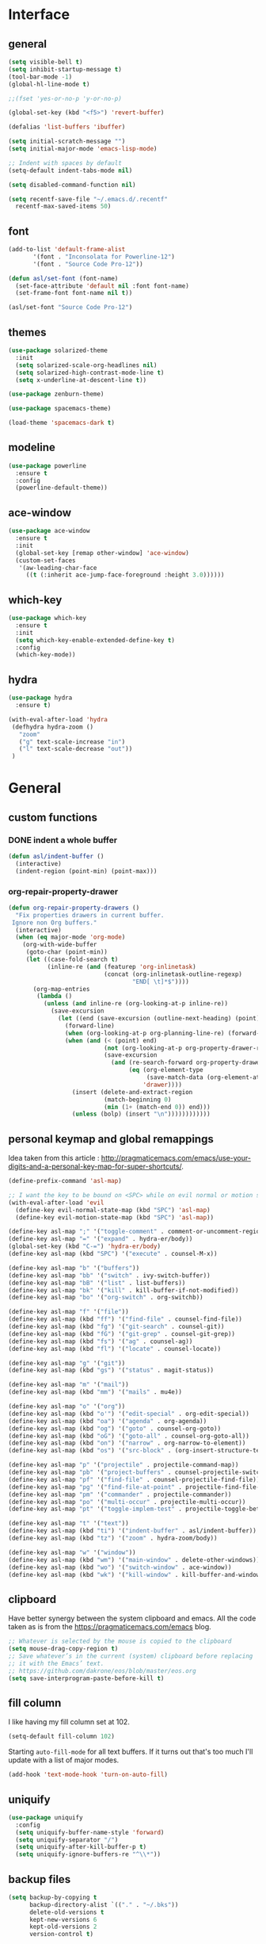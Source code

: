 #+STARTUP:  overview

* Interface

** general

   #+begin_src emacs-lisp
    (setq visible-bell t)
    (setq inhibit-startup-message t)
    (tool-bar-mode -1)
    (global-hl-line-mode t)

    ;;(fset 'yes-or-no-p 'y-or-no-p)

    (global-set-key (kbd "<f5>") 'revert-buffer)

    (defalias 'list-buffers 'ibuffer)

    (setq initial-scratch-message "")
    (setq initial-major-mode 'emacs-lisp-mode)

    ;; Indent with spaces by default
    (setq-default indent-tabs-mode nil)

    (setq disabled-command-function nil)

    (setq recentf-save-file "~/.emacs.d/.recentf"
	  recentf-max-saved-items 50)
   #+end_src

** font

   #+begin_src emacs-lisp
     (add-to-list 'default-frame-alist
		    '(font . "Inconsolata for Powerline-12")
		    '(font . "Source Code Pro-12"))

     (defun asl/set-font (font-name)
       (set-face-attribute 'default nil :font font-name)
       (set-frame-font font-name nil t))

     (asl/set-font "Source Code Pro-12")
   #+end_src
  
** themes

   #+begin_src emacs-lisp
     (use-package solarized-theme
       :init
       (setq solarized-scale-org-headlines nil)
       (setq solarized-high-contrast-mode-line t)
       (setq x-underline-at-descent-line t))

     (use-package zenburn-theme)

     (use-package spacemacs-theme)

     (load-theme 'spacemacs-dark t)
   #+end_src

** modeline

   #+begin_src emacs-lisp
     (use-package powerline
       :ensure t
       :config
       (powerline-default-theme))
   #+end_src

** ace-window

   #+begin_src emacs-lisp
     (use-package ace-window
       :ensure t
       :init
       (global-set-key [remap other-window] 'ace-window)
       (custom-set-faces
        '(aw-leading-char-face
          ((t (:inherit ace-jump-face-foreground :height 3.0))))))
   #+end_src

** which-key

   #+begin_src emacs-lisp
     (use-package which-key
       :ensure t
       :init
       (setq which-key-enable-extended-define-key t)
       :config
       (which-key-mode))
   #+end_src
  
** hydra

   #+begin_src emacs-lisp
  (use-package hydra
    :ensure t)

  (with-eval-after-load 'hydra
   (defhydra hydra-zoom ()
     "zoom"
     ("g" text-scale-increase "in")
     ("l" text-scale-decrease "out"))
   )
   #+end_src

* General

** custom functions

*** DONE indent a whole buffer
    
    #+begin_src emacs-lisp
     (defun asl/indent-buffer ()
       (interactive)
       (indent-region (point-min) (point-max)))
    #+end_src
    
*** org-repair-property-drawer

    #+begin_src emacs-lisp
      (defun org-repair-property-drawers ()
        "Fix properties drawers in current buffer.
       Ignore non Org buffers."
        (interactive)
        (when (eq major-mode 'org-mode)
          (org-with-wide-buffer
           (goto-char (point-min))
           (let ((case-fold-search t)
                 (inline-re (and (featurep 'org-inlinetask)
                                 (concat (org-inlinetask-outline-regexp)
                                         "END[ \t]*$"))))
             (org-map-entries
              (lambda ()
                (unless (and inline-re (org-looking-at-p inline-re))
                  (save-excursion
                    (let ((end (save-excursion (outline-next-heading) (point))))
                      (forward-line)
                      (when (org-looking-at-p org-planning-line-re) (forward-line))
                      (when (and (< (point) end)
                                 (not (org-looking-at-p org-property-drawer-re))
                                 (save-excursion
                                   (and (re-search-forward org-property-drawer-re end t)
                                        (eq (org-element-type
                                             (save-match-data (org-element-at-point)))
                                            'drawer))))
                        (insert (delete-and-extract-region
                                 (match-beginning 0)
                                 (min (1+ (match-end 0)) end)))
                        (unless (bolp) (insert "\n"))))))))))))
    #+end_src

** personal keymap and global remappings
   
   Idea taken from this article :
   [[http://pragmaticemacs.com/emacs/use-your-digits-and-a-personal-key-map-for-super-shortcuts/]].
   
   #+begin_src emacs-lisp
     (define-prefix-command 'asl-map)

     ;; I want the key to be bound on <SPC> while on evil normal or motion state
     (with-eval-after-load 'evil
       (define-key evil-normal-state-map (kbd "SPC") 'asl-map)
       (define-key evil-motion-state-map (kbd "SPC") 'asl-map))

     (define-key asl-map ";" '("toggle-comment" . comment-or-uncomment-region))
     (define-key asl-map "=" '("expand" . hydra-er/body))
     (global-set-key (kbd "C-=") 'hydra-er/body)
     (define-key asl-map (kbd "SPC") '("execute" . counsel-M-x))

     (define-key asl-map "b" '("buffers"))
     (define-key asl-map "bb" '("switch" . ivy-switch-buffer))
     (define-key asl-map "bB" '("list" . list-buffers))
     (define-key asl-map "bk" '("kill" . kill-buffer-if-not-modified))
     (define-key asl-map "bo" '("org-switch" . org-switchb))

     (define-key asl-map "f" '("file"))
     (define-key asl-map (kbd "ff") '("find-file" . counsel-find-file))
     (define-key asl-map (kbd "fg") '("git-search" . counsel-git))
     (define-key asl-map (kbd "fG") '("git-grep" . counsel-git-grep))
     (define-key asl-map (kbd "fs") '("ag" . counsel-ag))
     (define-key asl-map (kbd "fl") '("locate" . counsel-locate))

     (define-key asl-map "g" '("git"))
     (define-key asl-map (kbd "gs") '("status" . magit-status))

     (define-key asl-map "m" '("mail"))
     (define-key asl-map (kbd "mm") '("mails" . mu4e))

     (define-key asl-map "o" '("org"))
     (define-key asl-map (kbd "o'") '("edit-special" . org-edit-special))
     (define-key asl-map (kbd "oa") '("agenda" . org-agenda))
     (define-key asl-map (kbd "og") '("goto" . counsel-org-goto))
     (define-key asl-map (kbd "oG") '("goto-all" . counsel-org-goto-all))
     (define-key asl-map (kbd "on") '("narrow" . org-narrow-to-element))
     (define-key asl-map (kbd "os") '("src-block" . (org-insert-structure-template "src")))

     (define-key asl-map "p" '("projectile" . projectile-command-map))
     (define-key asl-map "pb" '("project-buffers" . counsel-projectile-switch-to-buffer))
     (define-key asl-map "pf" '("find-file" . counsel-projectile-find-file))
     (define-key asl-map "pg" '("find-file-at-point" . projectile-find-file-dwim))
     (define-key asl-map "pm" '("commander" . projectile-commander))
     (define-key asl-map "po" '("multi-occur" . projectile-multi-occur))
     (define-key asl-map "pt" '("toggle-implem-test" . projectile-toggle-between-implementation-and-test))

     (define-key asl-map "t" '("text"))
     (define-key asl-map (kbd "ti") '("indent-buffer" . asl/indent-buffer))
     (define-key asl-map (kbd "tz") '("zoom" . hydra-zoom/body))

     (define-key asl-map "w" '("window"))
     (define-key asl-map (kbd "wm") '("main-window" . delete-other-windows))
     (define-key asl-map (kbd "wo") '("switch-window" . ace-window))
     (define-key asl-map (kbd "wk") '("kill-window" . kill-buffer-and-window))
   #+end_src

** clipboard

   Have better synergy between the system clipboard and emacs.
   All the code taken as is from the [[https://pragmaticemacs.com/emacs]] blog.

   #+begin_src emacs-lisp
  ;; Whatever is selected by the mouse is copied to the clipboard
  (setq mouse-drag-copy-region t)
  ;; Save whatever’s in the current (system) clipboard before replacing
  ;; it with the Emacs’ text.
  ;; https://github.com/dakrone/eos/blob/master/eos.org
  (setq save-interprogram-paste-before-kill t)
   #+end_src
   
** fill column 
   
   I like having my fill column set at 102.

   #+begin_src emacs-lisp
     (setq-default fill-column 102)
   #+end_src

   Starting =auto-fill-mode= for all text buffers. If it turns out that's too much I'll update with a
   list of major modes.

   #+begin_src emacs-lisp
     (add-hook 'text-mode-hook 'turn-on-auto-fill)
   #+end_src

** uniquify

   #+begin_src emacs-lisp
  (use-package uniquify
    :config
    (setq uniquify-buffer-name-style 'forward)
    (setq uniquify-separator "/")
    (setq uniquify-after-kill-buffer-p t)
    (setq uniquify-ignore-buffers-re "^\\*"))
   #+end_src
   
** backup files

   #+begin_src emacs-lisp
  (setq backup-by-copying t
        backup-directory-alist `(("." . "~/.bks"))
        delete-old-versions t
        kept-new-versions 6
        kept-old-versions 2
        version-control t)
   #+end_src

** browse-to-host

   Redirect browsing events originating in emacs and running in a virtual machine to the host
   browser.
   
   Ressources :
   + [[https://www.emacswiki.org/emacs/BrowseUrl]]
   + [[https://superuser.com/questions/140234/is-there-a-way-to-redirect-a-click-on-a-url-in-a-virtualbox-guest-to-open-in-t]]

   #+begin_src emacs-lisp
     (setq browse-url-browser-function 'browse-url-generic
           browse-url-generic-program "open-url")
   #+end_src

* Text

** counsel
   
   The addition of =counsel-yank-pop= to better pasting from the kill ring history thanks to an Irreal
   post : [[http://irreal.org/blog/?p=5707]]
   
   #+begin_src emacs-lisp
     (use-package counsel
       :ensure t
       :bind
       (("M-y" . counsel-yank-pop)))
   #+end_src

** swiper

   #+begin_src emacs-lisp
     (use-package swiper
       :ensure try
       :config
       (progn
	 (ivy-mode 1)
	 (setq ivy-use-virtual-buffers t)
	 (global-set-key "\C-s" 'swiper)
	 (global-set-key (kbd "C-c C-r") 'ivy-resume)
	 (global-set-key (kbd "<f6>") 'ivy-resume)
	 (global-set-key (kbd "M-x") 'counsel-M-x)
	 (global-set-key (kbd "C-x C-f") 'counsel-find-file)
	 (global-set-key (kbd "C-h f") 'counsel-describe-function)
	 (global-set-key (kbd "C-h v") 'counsel-describe-variable)
	 (global-set-key (kbd "C-h s") 'counsel-info-lookup-symbol)
	 (define-key read-expression-map (kbd "C-r") 'counsel-minibuffer-history)))
   #+end_src

** yasnippet

   #+begin_src emacs-lisp
     (use-package yasnippet
       :ensure t
       :init
       (yas-global-mode 1))
   #+end_src

** expand-region

   #+begin_src emacs-lisp
     (use-package expand-region
       :ensure t)

     (with-eval-after-load 'hydra
       (defhydra hydra-er (:hint nil)
         "
     ^^^^^^^^------------------------------------------------------------------
     _=_: expand      _p_: in-pairs  _u_: url           _s_: org-code-block
     _'_: in-quotes   _P_: out-pairs _c_: comment       _o_: org-parent
     _\"_: out-quotes  _d_: defun     _t_: text-sentence ^ ^
     "
         ("'" er/mark-inside-quotes)
         ("\"" er/mark-outside-quotes)
         ("=" er/expand-region)
         ("p" er/mark-inside-pairs)
         ("P" er/mark-outside-pairs)
         ("d" er/mark-defun)
         ("u" er/mark-url)
         ("s" er/mark-org-code-block)
         ("o" er/mark-org-parent)
         ("c" er/mark-comment)
         ("t" er/mark-text-sentence)
         ("q" nil "quit")))
   #+end_src
   
** company-mode

   #+begin_src emacs-lisp
  (use-package company
    :ensure t
    :init (add-hook 'after-init-hook 'global-company-mode))
   #+end_src

** HOLD autocomplete                                                   :HOLD:
  
   - State "HOLD"       from "TODO"       [2017-12-20 mer. 10:12] \\
     Trying out company mode instead.
     
   [[https://github.com/auto-complete/auto-complete/blob/master/doc/manual.md][Auto-Complete - User Manual]]

   #+begin_src emacs-lisp
     ;; (use-package auto-complete
     ;;   :ensure t
     ;;   :init
     ;;   (progn
     ;;     (ac-config-default)
     ;;     (global-auto-complete-mode t)))

     ;; (setq-default ac-use-menu-map t)
     ;; (setq ac-auto-show-menu 1)
   #+end_src
   
** smartparens
   
   Tutorial article : [[https://ebzzry.io/en/emacs-pairs/]].
   Found the disabling of nonsensical pairs here : [[https://github.com/wasamasa/dotemacs/blob/master/init.org]].

   #+begin_src emacs-lisp
  (use-package smartparens
    :ensure t
    :config
    (require 'smartparens-config)
    (smartparens-global-mode t)
    (sp-local-pair 'minibuffer-inactive-mode "'" nil :actions nil)
    (sp-local-pair 'minibuffer-inactive-mode "`" nil :actions nil)
    (sp-local-pair 'emacs-lisp-mode "'" nil :actions nil)
    (sp-local-pair 'emacs-lisp-mode "`" nil :actions nil)
    (sp-local-pair 'lisp-interaction-mode "'" nil :actions nil)
    (sp-local-pair 'lisp-interaction-mode "`" nil :actions nil)
    (sp-local-pair 'scheme-mode "'" nil :actions nil)
    (sp-local-pair 'scheme-mode "`" nil :actions nil)
    (sp-local-pair 'inferior-scheme-mode "'" nil :actions nil)
    (sp-local-pair 'inferior-scheme-mode "`" nil :actions nil)
    (sp-local-pair 'LaTeX-mode "\"" nil :actions nil)
    (sp-local-pair 'LaTeX-mode "'" nil :actions nil)
    (sp-local-pair 'LaTeX-mode "`" nil :actions nil)
    (sp-local-pair 'latex-mode "\"" nil :actions nil)
    (sp-local-pair 'latex-mode "'" nil :actions nil)
    (sp-local-pair 'latex-mode "`" nil :actions nil)
    (sp-local-pair 'TeX-mode "\"" nil :actions nil)
    (sp-local-pair 'TeX-mode "'" nil :actions nil)
    (sp-local-pair 'TeX-mode "`" nil :actions nil)
    (sp-local-pair 'tex-mode "\"" nil :actions nil)
    (sp-local-pair 'tex-mode "'" nil :actions nil)
    (sp-local-pair 'tex-mode "`" nil :actions nil))
   #+end_src
   
** TODO multiple-cursors

   [[https://github.com/magnars/multiple-cursors.el]]
** pdf-tools
   
   [[https://github.com/politza/pdf-tools]]
   [[http://pragmaticemacs.com/emacs/even-more-pdf-tools-tweaks/]]
   
   #+begin_src emacs-lisp
     (use-package pdf-tools
       :pin manual
       :config
       (pdf-tools-install)
       (setq-default pdf-view-display-size 'fit-page)
       (setq pdf-annot-activate-created-annotations t)
       (setq pdf-view-resize-factor 1.1)
       (define-key pdf-view-mode-map (kbd "C-s") 'isearch-forward)
       (add-hook 'pdf-view-mode-hook (lambda () (cua-mode 0))))
   #+end_src

* Org-mode

  This org-mode configuration loads a local org-mode installation following the development branch on
  github. It thus requires that the correct version of org-mode is loaded before this file is called to
  avoid using the built-in version or any ohter installed melpa packages.

  #+begin_src emacs-lisp
    (setq org-startup-indented nil
          org-M-RET-may-split-line nil
          org-src-fontify-natively t)

    (global-set-key "\C-cl" 'org-store-link)
    (global-set-key "\C-ca" 'org-agenda)
    (global-set-key "\C-cc" 'org-capture)
    (global-set-key "\C-cb" 'org-iswitchb)

    (setq org-agenda-files (quote ("~/Dropbox/org")))

    (setq org-todo-keywords
          (quote ((sequence "TODO(t)" "NEXT(n)" "|" "DONE(d!)")
                  (sequence "WAITING(w@/!)" "HOLD(h@/!)" "|" "CANCELLED(c@/!)")
                  (sequence "RDV(r)" "|" "MISSED(m@/!)"))))

    (setq org-todo-keyword-faces
          (quote (("TODO" :foreground "red" :weight bold)
                  ("NEXT" :foreground "blue" :weight bold)
                  ("DONE" :foreground "forest green" :weight bold)
                  ("WAITING" :foreground "orange" :weight bold)
                  ("HOLD" :foreground "magenta" :weight bold)
                  ("CANCELLED" :foreground "forest green" :weight bold)
                  ("RDV" :foreground "red" :weight bold)
                  ("MISSED" :foreground "orange" :weight bold))))

    (setq org-use-fast-todo-selection t)
    (setq org-use-fast-tag-selection t)
    (setq org-treat-S-cursor-todo-selection-as-state-change nil)

    (setq org-todo-state-tags-triggers
          (quote (("CANCELLED" ("CANCELLED" . t))
                  ("WAITING" ("WAITING" . t))
                  ("HOLD" ("WAITING") ("HOLD" . t))
                  (done ("WAITING") ("HOLD"))
                  ("TODO" ("WAITING") ("CANCELLED") ("HOLD"))
                  ("NEXT" ("WAITING") ("CANCELLED") ("HOLD"))
                  ("DONE" ("WAITING") ("CANCELLED") ("HOLD")))))

    (setq org-directory "~/Dropbox/org")

    ;; Persist clocks across emacs sessions
    (setq org-clock-persist 'history)
    (org-clock-persistence-insinuate)

    ;; ORG REFILE
    (require 'org-mu4e) ; store org-mode links to messages
    (setq org-mu4e-link-query-in-headers-mode nil)
    
    (setq org-default-notes-file "~/Dropbox/org/refile.org")

    (setq org-capture-templates
          (quote (("t" "todo" entry (file "~/Dropbox/org/refile.org")
                   "* TODO %?\n%U\nfrom: %a\n")
                  ("r" "respond" entry (file "~/Dropbox/org/refile.org")
                   "* NEXT Respond to %:from on %:subject\nSCHEDULED: %t\n%U\n%a\n")
                  ("n" "note" entry (file "~/Dropbox/org/refile.org")
                   "* %? :NOTE:\n%U\n%a\n")
                  ("w" "org-protocol" entry (file "~/Dropbox/org/refile.org")
                   "* TODO Review %c\n%U\n")
                  ("R" "Rendez-vous" entry (file "~/Dropbox/org/rdv.org")
                   "* %?\n%^t\n" :empty-lines 1)
                  ("e" "Vocabulaire Espagnol" entry (file "~/Dropbox/org/esp.org")
                   "* TODO %? : "))))

    ;; Exclude DONE state tasks from refile targets
    (defun bh/verify-refile-target ()
      "Exclude todo keywords with a done state from refile targets."
      (not (member (nth 2 (org-heading-components)) org-done-keywords)))

    (setq org-refile-target-verify-function 'bh/verify-refile-target)

    (setq org-refile-targets '((org-agenda-files :maxlevel . 2)))

    (org-babel-do-load-languages
     'org-babel-load-languages
     '((C . t)
       (shell . t)
       (emacs-lisp . t)
       (python . t)))

    (require 'org-habit)

  #+end_src

** org-gcal

   Can be found here : [[https://github.com/myuhe/org-gcal.el]].
   
   As specified in [[https://github.com/myuhe/org-gcal.el/issues/78][Issue#78]], org-gcal does not support non-ASCII characters. I'm applying the
   suggested workaround in the source code package.

   #+begin_src emacs-lisp
     ;; (use-package org-gcal
     ;;   :ensure t
     ;;   :config
     ;;   (setq org-gcal-client-id "240505646452-n4jk4hvb3kenu6sb433pngsfpc1gom5c.apps.googleusercontent.com"
     ;;         org-gcal-client-secret "te1C_c1twbiziq3CJBVMThzN"
     ;;         org-gcal-file-alist '(("eldruz@gmail.com" . "~/Dropbox/org/rdv.org")))
     ;;   (add-hook 'org-agenda-mode-hook (lambda () (org-gcal-sync) )))

     ;; (add-to-list 'load-path "~/src/org-gcal")
     ;; (require 'org-gcal)
     ;; (setq org-gcal-client-id "240505646452-n4jk4hvb3kenu6sb433pngsfpc1gom5c.apps.googleusercontent.com"
     ;;          org-gcal-client-secret "te1C_c1twbiziq3CJBVMThzN"
     ;;          org-gcal-file-alist '(("eldruz@gmail.com" . "~/Dropbox/org/rdv.org")))
     ;; (add-hook 'org-agenda-mode-hook (lambda () (org-gcal-sync) ))
   #+end_src
   
   And it works. Though the file gets erased and rewritten everytime, which prevents me from having
   some basic configuration for the file like filetags. I'll try and see if that's fixable.
   I'm not sure I should bother, the code is 4 years old and does not seem to be maintained, the
   issues keep piling up with no one to address them... It'll do for now.
   
** org-habit
   
   For some reason, if this variable is not set then the habits do not show at all. I might have to
   investigate this a bit further if the habits clogging out my agenda view get too cumbersome, which
   it might not since I can hide them by pressing ~K~ in the agenda view.

   #+begin_src emacs-lisp
     (with-eval-after-load 'org
      (setq org-habit-show-habits-only-for-today nil))
   #+end_src

** org-caldav

   Trying this out, maybe it works better than org-gcal.

   #+begin_src emacs-lisp
     (add-to-list 'load-path "~/src/org-caldav")
     (require 'org-caldav)

     (setq org-caldav-url 'google
           org-caldav-calendar-id "eldruz@gmail.com"
           org-caldav-inbox "~/Dropbox/org/caldav.org"
           org-caldav-files '("~/Dropbox/org/casa_poncho.org" "~/Dropbox/org/hacking.org" "~/Dropbox/org/ae.org")
           org-caldav-oauth2-client-id "240505646452-n4jk4hvb3kenu6sb433pngsfpc1gom5c.apps.googleusercontent.com"
           org-caldav-oauth2-client-secret "te1C_c1twbiziq3CJBVMThzN"
           plstore-cache-passphrase-for-symmetric-encryption t)
   #+end_src

* Langs

** flycheck

   #+begin_src emacs-lisp
     (use-package flycheck
       :ensure t
       :init
       (global-flycheck-mode t))
   #+end_src

** TODO python

** TODO rust
  
   Installation from source since I intend to dive into the code to have a look at how lang modes are
   implemented in emacs, and see if I can fix any pending issue while I'm at it.
   
   The configuration installs and configures:
   + [[https://github.com/rust-lang/rust-mode][rust-mode]]
   + [[https://github.com/racer-rust/emacs-racer][emacs-racer]]
   + [[https://github.com/kwrooijen/cargo.el][cargo.el]]
   + [[https://github.com/flycheck/flycheck-rust][flycheck-rust]]

   #+begin_src emacs-lisp
     ;; rust-mode
     (add-to-list 'load-path "~/src/rust-mode/")
     (autoload 'rust-mode "rust-mode" nil t)
     (add-to-list 'auto-mode-alist '("\\.rs\\'" . rust-mode))

     (setq rust-format-on-save t)

     ;; cargo.el
     (use-package cargo
       :ensure t
       :hook (rust-mode cargo-minor-mode))

     ;; flycheck-rust
     (use-package flycheck-rust
       :defer t)

     (with-eval-after-load 'flycheck
       (add-hook 'flycheck-hook-mode #'flycheck-rust-setup))

     ;; emacs-racer
     (use-package racer
       :defer t
       :after (company)
       :bind ((:map rust-mode-map
                    ("TAB" . #'company-indent-or-complete-common)))
       :hook ((racer-mode eldoc-mode)))

     (with-eval-after-load 'rust-mode
       (add-hook 'rust-mode-hook #'racer-mode))

     (with-eval-after-load 'company
       (add-hook 'racer-mode-hook #'company-mode)
       (setq company-tooltip-align-annotations t))

   #+end_src

* Evil

  Using development version of evil, located at : [[https://github.com/emacs-evil/evil]].

  Making sure the dependencies are loaded as well :

  #+begin_src emacs-lisp
    (use-package undo-tree
      :ensure t
      :init
      (global-undo-tree-mode))
  #+end_src

  Personal evil configuration points :
  + replacing 'insert-mode with 'emacs-mode, to emulate the hybrid mode of spacemacs, which I suspect
    does the same thing, I did not research it
  + replacing "/" with swiper-like search

  #+begin_src emacs-lisp
    (add-to-list 'load-path "~/src/evil")
    (require 'evil)
    (evil-mode 1)

    ;; Replacing the insert mode with the emacs mode
    (setcdr evil-insert-state-map nil)
    (define-key evil-insert-state-map
      (read-kbd-macro evil-toggle-key) 'evil-emacs-state)

    ;; Redefining ESC to get back to normal mode
    (define-key evil-insert-state-map [escape] 'evil-normal-state)

    (define-key evil-motion-state-map "/" 'swiper)
  #+end_src

** evil-escape

   Escaping a lot of things with keystrokes.

   #+begin_src emacs-lisp
     (use-package evil-escape
       :ensure t
       :config
       (progn 
	 (setq-default evil-escape-key-sequence "fd")
	 (setq-default evil-escape-delay 0.1))
       :init
       (evil-escape-mode))
   #+end_src

** evil-org

   #+begin_src emacs-lisp
  (use-package evil-org
    :ensure t
    :after org
    :config
    (add-hook 'org-mode-hook 'evil-org-mode)
    (add-hook 'evil-org-mode-hook
	      (lambda ()
		(evil-org-set-key-theme))))
   #+end_src

** evil-smartparens
   
   Command usage link : [[https://github.com/expez/evil-smartparens]]

   #+begin_src emacs-lisp
  (use-package evil-smartparens
    :ensure t
    :after smartparens
    :config
    (add-hook 'smartparens-enabled-hook #'evil-smartparens-mode))
   #+end_src
  
** TODO evil-numbers
   
   Incrementing and decrementing numbers like vim C-x/a.
   [[https://github.com/cofi/evil-numbers]]

** evil-surround

   [[https://github.com/emacs-evil/evil-surround]]

   #+begin_src emacs-lisp
     (use-package evil-surround
       :ensure t
       :after evil
       :config
       (global-evil-surround-mode 1))
   #+end_src

* Tools
** magit
   
   Nice quick presentation of the principal functions :
   [[https://masteringemacs.org/article/introduction-magit-emacs-mode-git]]

   #+begin_src emacs-lisp
   (use-package magit
     :ensure t)

   (global-set-key (kbd "C-x g") 'magit-status)
   #+end_src
** projectile

   [[https://cestlaz.github.io/posts/using-emacs-33-projectile-jump/]]
   [[https://github.com/ericdanan/counsel-projectile]]
** emacs-oauth

   #+begin_src emacs-lisp
     (use-package oauth2
       :ensure t)
   #+end_src

   
   #+begin_src emacs-lisp
     (use-package projectile
       :ensure t
       :config
       (projectile-global-mode)
     (setq projectile-completion-system 'ivy))

     (use-package counsel-projectile
       :ensure t
       :config
       (counsel-projectile-mode))
   #+end_src

* Packaging
** try

   #+begin_src emacs-lisp
     (use-package try
       :ensure t)
   #+end_src
   
* Mail
  

  #+begin_src emacs-lisp
    (add-to-list 'load-path "/usr/share/emacs/site-lisp/mu4e")

    (require 'mu4e)

    ;; these are actually the defaults
    (setq
     mu4e-maildir       "~/Maildir"   ; top-level Maildir
     mu4e-sent-folder   "/sent"       ; folder for sent messages
     mu4e-drafts-folder "/drafts"     ; unfinished messages
     mu4e-trash-folder  "/trash"      ; trashed messages
     mu4e-refile-folder "/archive")   ; saved messages

    (setq
     mu4e-get-mail-command "offlineimap"   ; or fetchmail, or ...
     mu4e-update-interval 300)             ; update every 5 minutes

    (setq mu4e-sent-messages-behavior (lambda ()
                                        (if (string= (message-sendmail-envelope-from) "eldruz@gmail.com")
                                            'delete 'sent)))

    ;; don't keep message buffers around
    (setq message-kill-buffer-on-exit t)


    (setq mu4e-context-policy 'ask)
    (setq mu4e-contexts
          `( ,(make-mu4e-context
               :name "eldruz"
               :match-func (lambda (msg) (when msg
                                           (string-prefix-p "/g-eldruz" (mu4e-message-field msg :maildir))))
               :vars '(
                       (mu4e-trash-folder . "/g-eldruz/[Gmail].Trash")
                       (mu4e-refile-folder . "/g-eldruz/[Gmail].Archive")
                       ))
             ,(make-mu4e-context
               :name "Gmail--legacy-asl"
               :match-func (lambda (msg)
                             (when msg (string-prefix-p "/g-asl" (mu4e-message-field msg :maildir))))
               :vars '(
                       (mu4e-trash-folder . "/g-asl/[Gmail].Trash")
                       (mu4e-refile-folder . "/g-asl/[Gmail].Archive")
                       ))
             ,(make-mu4e-context
               :name "Work"
               :enter-func (lambda () (mu4e-message "Switch to the Work context"))
               :match-func (lambda (msg)
                             (when msg
                               (mu4e-message-contact-field-matches
                                msg
                                :to "andres@saraosluna")))
               :vars '(
                       (mu4e-trash-folder . "/asl/trash")
                       (mu4e-refile-folder . "/asl/archive")
                       (user-mail-address . "andres@saraosluna.com")
                       (user-full-name . "Andrés Saraos Luna")
                       (mu4e-compose-signature . (concat "Andrés Saraos Luna"))))
             ))

    ;; sending mail
    (setq message-send-mail-function 'smtpmail-send-it
          smtpmail-stream-type 'starttls
          smtpmail-default-smtp-server "mail.gandi.net"
          smtpmail-smtp-server "mail.gandi.net"
          smtpmail-smtp-service 587)
  #+end_src


** TODO check how bookmarks work

** TODO add a signature, different for each account
* Tests

  #+begin_src emacs-lisp
    (defun pinentry-emacs (desc prompt ok error)
      (let ((str (read-passwd (concat (replace-regexp-in-string "%22" "\"" (replace-regexp-in-string "%0A" "\n" desc)) prompt ": "))))
        str))
  #+end_src

